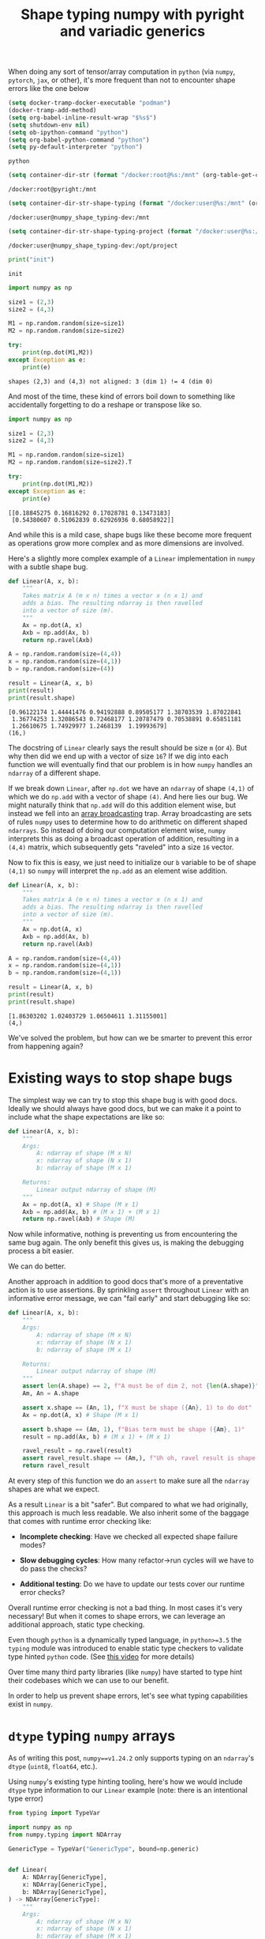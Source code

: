 #+TITLE: Shape typing numpy with pyright and variadic generics
#+CREATED: <2023-02-27 Mon>
#+LAST_MODIFIED: [2023-03-16 Thu 14:12]
#+ROAM_TAGS: composition
#+OPTIONS: toc:nil
#+OPTIONS: tex:t
#+OPTIONS: _:nil ^:nil p:nil

#+HUGO_BASE_DIR: ./
#+hugo_front_matter_format: yaml
#+HUGO_CUSTOM_FRONT_MATTER: :date (org-to-blog-date (org-global-prop-value "CREATED"))
#+HUGO_CUSTOM_FRONT_MATTER: :hero ./images/cover.jpeg
#+HUGO_CUSTOM_FRONT_MATTER: :secret false
#+HUGO_CUSTOM_FRONT_MATTER: :excerpt MxN * NxM

#+BEGIN_SRC emacs-lisp :exports none
  (defun org-hugo-link (link contents info) (org-md-link link contents info))

  ;; Setup org/latex exporting
  (add-to-list 'org-export-filter-latex-fragment-functions
               'sub-paren-for-dollar-sign)
  (add-to-list 'org-export-filter-headline-functions
               'remove-regexp-curly-braces)
  (add-to-list 'org-export-filter-latex-environment-functions
               'sub-paren-for-dollar-sign)
  (export-to-mdx-on-save)
#+END_SRC

#+RESULTS:
: Enabled mdx on save


When doing any sort of tensor/array computation in ~python~ (via ~numpy~,
~pytorch~, ~jax~, or other), it's more frequent than not to encounter shape
errors like the one below

  #+CONSTANTS: image_name=pyright container_name=pyright
  #+CONSTANTS: image_name_shape_typing=cmrfrd/numpy_shape_typing-dev container_name_shape_typing=numpy_shape_typing-dev

  #+NAME: setup-vars
  #+HEADER: :exports none
  #+begin_src emacs-lisp
    (setq docker-tramp-docker-executable "podman")
    (docker-tramp-add-method)
    (setq org-babel-inline-result-wrap "$%s$")
    (setq shutdown-env nil)
    (setq ob-ipython-command "python")
    (setq org-babel-python-command "python")
    (setq py-default-interpreter "python")
  #+end_src

  #+RESULTS: setup-vars
  : python

  #+NAME: container-dir-str
  #+HEADER: :exports none
  #+begin_src emacs-lisp
    (setq container-dir-str (format "/docker:root@%s:/mnt" (org-table-get-constant "container_name")))
  #+end_src

  #+RESULTS: container-dir-str
  : /docker:root@pyright:/mnt

  #+NAME: container-dir-str-shape-typing
  #+HEADER: :exports none
  #+begin_src emacs-lisp
    (setq container-dir-str-shape-typing (format "/docker:user@%s:/mnt" (org-table-get-constant "container_name_shape_typing")))
  #+end_src

  #+RESULTS: container-dir-str-shape-typing
  : /docker:user@numpy_shape_typing-dev:/mnt

  #+NAME: container-dir-str-shape-typing-project
  #+HEADER: :exports none
  #+begin_src emacs-lisp
    (setq container-dir-str-shape-typing-project (format "/docker:user@%s:/opt/project" (org-table-get-constant "container_name_shape_typing")))
  #+end_src

  #+RESULTS: container-dir-str-shape-typing-project
  : /docker:user@numpy_shape_typing-dev:/opt/project

  #+NAME: init
  #+HEADER: :exports none :results output
  #+begin_src python :session numpy
    print("init")
  #+end_src

  #+RESULTS: init
  : init

  #+HEADER: :exports both :results output verbatim
  #+begin_src python :session numpy
    import numpy as np

    size1 = (2,3)
    size2 = (4,3)

    M1 = np.random.random(size=size1)
    M2 = np.random.random(size=size2)

    try:
        print(np.dot(M1,M2))
    except Exception as e:
        print(e)
  #+end_src

  #+RESULTS:
  : shapes (2,3) and (4,3) not aligned: 3 (dim 1) != 4 (dim 0)

  And most of the time, these kind of errors boil down to something like
  accidentally forgetting to do a reshape or transpose like so.

  #+HEADER: :exports both :results output verbatim
  #+begin_src python :session numpy
    import numpy as np

    size1 = (2,3)
    size2 = (4,3)

    M1 = np.random.random(size=size1)
    M2 = np.random.random(size=size2).T

    try:
        print(np.dot(M1,M2))
    except Exception as e:
        print(e)
  #+end_src

  #+RESULTS:
  : [[0.18845275 0.16816292 0.17028781 0.13473183]
  :  [0.54380607 0.51062839 0.62926936 0.68058922]]

  And while this is a mild case, shape bugs like these become more frequent as
  operations grow more complex and as more dimensions are involved.

  Here's a slightly more complex example of a ~Linear~ implementation in ~numpy~
  with a subtle shape bug.

  #+HEADER: :exports both :results output verbatim
  #+begin_src python :session numpy
    def Linear(A, x, b):
        """
        Takes matrix A (m x n) times a vector x (n x 1) and
        adds a bias. The resulting ndarray is then ravelled
        into a vector of size (m).
        """
        Ax = np.dot(A, x)
        Axb = np.add(Ax, b)
        return np.ravel(Axb)

    A = np.random.random(size=(4,4))
    x = np.random.random(size=(4,1))
    b = np.random.random(size=(4))

    result = Linear(A, x, b)
    print(result)
    print(result.shape)
  #+end_src

  #+RESULTS:
  : [0.96122174 1.44441476 0.94192888 0.89505177 1.38703539 1.87022841
  :  1.36774253 1.32086543 0.72468177 1.20787479 0.70538891 0.65851181
  :  1.26610675 1.74929977 1.2468139  1.19993679]
  : (16,)


  The docstring of ~Linear~ clearly says the result should be size ~m~ (or
  ~4~). But why then did we end up with a vector of size ~16~? If we dig into
  each function we will eventually find that our problem is in how ~numpy~
  handles an ~ndarray~ of a different shape.

  If we break down ~Linear~, after ~np.dot~ we have an ~ndarray~ of shape
  ~(4,1)~ of which we do ~np.add~ with a vector of shape ~(4)~. And here lies
  our bug. We might naturally think that ~np.add~ will do this addition element
  wise, but instead we fell into an [[https://numpy.org/doc/stable/user/basics.broadcasting.html#broadcastable-arrays][array broadcasting]] trap. Array broadcasting
  are sets of rules ~numpy~ uses to determine how to do arithmetic on different
  shaped ~ndarrays~. So instead of doing our computation element wise, ~numpy~
  interprets this as doing a broadcast operation of addition, resulting in a
  ~(4,4)~ matrix, which subsequently gets "raveled" into a size ~16~ vector.

  Now to fix this is easy, we just need to initialize our ~b~ variable to be of
  shape ~(4,1)~ so ~numpy~ will interpret the ~np.add~ as an element wise
  addition.

  #+HEADER: :exports both :results output verbatim
  #+begin_src python :session numpy
    def Linear(A, x, b):
        """
        Takes matrix A (m x n) times a vector x (n x 1) and
        adds a bias. The resulting ndarray is then ravelled
        into a vector of size (m).
        """
        Ax = np.dot(A, x)
        Axb = np.add(Ax, b)
        return np.ravel(Axb)

    A = np.random.random(size=(4,4))
    x = np.random.random(size=(4,1))
    b = np.random.random(size=(4,1))

    result = Linear(A, x, b)
    print(result)
    print(result.shape)
  #+end_src

  #+RESULTS:
  : [1.86303202 1.02403729 1.06504611 1.31155001]
  : (4,)

  We've solved the problem, but how can we be smarter to prevent this error from
  happening again?

* Existing ways to stop shape bugs

  The simplest way we can try to stop this shape bug is with good docs. Ideally
  we should always have good docs, but we can make it a point to include what
  the shape expectations are like so:

  #+HEADER: :exports code :results output verbatim
  #+begin_src python :session numpy
    def Linear(A, x, b):
        """
        Args:
            A: ndarray of shape (M x N)
            x: ndarray of shape (N x 1)
            b: ndarray of shape (M x 1)

        Returns:
            Linear output ndarray of shape (M)
        """
        Ax = np.dot(A, x) # Shape (M x 1)
        Axb = np.add(Ax, b) # (M x 1) + (M x 1)
        return np.ravel(Axb) # Shape (M)
  #+end_src

  #+RESULTS:

  #+RESULTS: linear-good-docs

  Now while informative, nothing is preventing us from encountering the same bug
  again. The only benefit this gives us, is making the debugging process a
  bit easier.

  We can do better.

  Another approach in addition to good docs that's more of a preventative action
  is to use assertions. By sprinkling ~assert~ throughout ~Linear~ with an
  informative error message, we can "fail early" and start debugging like so:

  #+HEADER: :exports code :results output verbatim
  #+begin_src python :session numpy
    def Linear(A, x, b):
        """
        Args:
            A: ndarray of shape (M x N)
            x: ndarray of shape (N x 1)
            b: ndarray of shape (M x 1)

        Returns:
            Linear output ndarray of shape (M)
        """
        assert len(A.shape) == 2, f"A must be of dim 2, not {len(A.shape)}"
        Am, An = A.shape

        assert x.shape == (An, 1), f"X must be shape ({An}, 1) to do dot"
        Ax = np.dot(A, x) # Shape (M x 1)

        assert b.shape == (Am, 1), f"Bias term must be shape ({Am}, 1)"
        result = np.add(Ax, b) # (M x 1) + (M x 1)

        ravel_result = np.ravel(result)
        assert ravel_result.shape == (Am,), f"Uh oh, ravel result is shape {ravel_result.shape} and not {(Am,)}"
        return ravel_result
  #+end_src

  #+RESULTS:


  At every step of this function we do an ~assert~ to make sure all the
  ~ndarray~ shapes are what we expect.

  As a result ~Linear~ is a bit "safer". But compared to what we had originally,
  this approach is much less readable. We also inherit some of the baggage that
  comes with runtime error checking like:

  - *Incomplete checking*: Have we checked all expected shape failure modes?

  - *Slow debugging cycles*: How many refactor->run cycles will we have to do
    pass the checks?

  - *Additional testing*: Do we have to update our tests cover our runtime error
    checks?

  Overall runtime error checking is not a bad thing. In most cases it's very
  necessary! But when it comes to shape errors, we can leverage an additional
  approach, static type checking.

  Even though ~python~ is a dynamically typed language, in ~python>=3.5~ the
  ~typing~ module was introduced to enable static type checkers to validate type
  hinted ~python~ code. (See [[https://www.youtube.com/watch?v=2wDvzy6Hgxg][this video]] for more details)

  Over time many third party libraries (like ~numpy~) have started to type hint
  their codebases which we can use to our benefit.

  In order to help us prevent shape errors, let's see what typing capabilities
  exist in ~numpy~.

* ~dtype~ typing ~numpy~ arrays

  As of writing this post, ~numpy==v1.24.2~ only supports typing on an
  ~ndarray~'s ~dtype~ (~uint8~, ~float64~, etc.).

  Using ~numpy~'s existing type hinting tooling, here's how we would include
  ~dtype~ type information to our ~Linear~ example (note: there is an
  intentional type error)

  #+HEADER: :exports both :results output verbatim :tangle linear_bad_typing.py
  #+begin_src python :session numpy
    from typing import TypeVar

    import numpy as np
    from numpy.typing import NDArray

    GenericType = TypeVar("GenericType", bound=np.generic)


    def Linear(
        A: NDArray[GenericType],
        x: NDArray[GenericType],
        b: NDArray[GenericType],
    ) -> NDArray[GenericType]:
        """
        Args:
            A: ndarray of shape (M x N)
            x: ndarray of shape (N x 1)
            b: ndarray of shape (M x 1)

        Returns:
            Linear output ndarray of shape (M)
        """
        assert len(A.shape) == 2, f"A must be of dim 2, not {len(A.shape)}"
        Am, An = A.shape

        assert x.shape == (An, 1), f"X must be shape ({An}, 1) to do dot"
        Ax: NDArray[GenericType] = np.dot(A, x)  # Shape (M x 1)

        assert b.shape == (Am, 1), f"Bias term must be shape ({Am}, 1)"
        result: NDArray[GenericType] = np.add(Ax, b)  # (M x 1) + (M x 1)

        ravel_result: NDArray[GenericType] = np.ravel(result)
        assert ravel_result.shape == (Am,), f"Uh oh, ravel result is shape {ravel_result.shape} and not {(Am,)}"
        return ravel_result


    A: NDArray[np.float64] = np.random.standard_normal(size=(10, 10))
    x: NDArray[np.float64] = np.random.standard_normal(size=(10, 1))
    b: NDArray[np.float32] = np.random.standard_normal(size=(10, 1))
    y: NDArray[np.float64] = Linear(A, x, b)
    print(y)
    print(y.dtype)
  #+end_src

  #+RESULTS:
  : [ 0.97102654  0.17781899  3.6638438   0.97169125  0.48276491 -4.16955029
  :   0.86328053  0.92919773 -1.43328786  0.18720676]
  : float64


  #+NAME: pyright-environment-build
  #+HEADER: :exports none :padline no
  #+BEGIN_SRC podman-build :dir "." :tangle (make-temp-name "Dockerfile-") :tag (org-table-get-constant "image_name")
    FROM python:3.11.2-slim
    USER root
    RUN pip install pyright numpy
    ENV PYRIGHT_PYTHON_FORCE_VERSION=latest
    CMD ["sleep", "infinity"]
  #+END_SRC

  #+RESULTS: pyright-environment-build
  : #<window 816 on /tmp/babel-nU1TQb/ob-podman-build-out-NgS593>

  #+NAME: pyright-environment-start
  #+HEADER: :exports none
  #+begin_src bash :results verbatim :var NAME=(org-table-get-constant "container_name")
    echo "Running container if not already running ..."
    [ ! "$(podman ps | grep $NAME)" ] && \
      (podman run \
              -d \
              --name $NAME \
              --rm \
              -v $(pwd):/mnt \
              -w /mnt \
              -it pyright:latest; \
       echo "Container starting...") \
        || \
        echo "Container already running..."
  #+end_src

  #+RESULTS: pyright-environment-start
  : Running container if not already running ...
  : c890473c71fc38ae95da701d357d6bc864137739725f7749b1a0b5608b70c9ac
  : Container starting...

  Even though this code is "runnable" and doesn't produce an error, a type
  checker like ~pyright~ tells us a different story.

  #+HEADER: :results output :exports both
  #+begin_src bash :dir (org-sbe container-dir-str) :session pyright
    pyright linear_bad_typing.py
  #+end_src

  #+RESULTS:
  #+begin_example
  No configuration file found.
  No pyproject.toml file found.
  stubPath /mnt/typings is not a valid directory.
  Assuming Python platform Linux
  Searching for source files
  Found 1 source file
  pyright 1.1.299
  /mnt/linear_bad_typing.py
    /mnt/linear_bad_typing.py:40:26 - error: Expression of type "ndarray[Any, dtype[float64]]" cannot be assigned to declared type "NDArray[float32]"
      "ndarray[Any, dtype[float64]]" is incompatible with "NDArray[float32]"
        TypeVar "_DType_co@ndarray" is covariant
          "dtype[float64]" is incompatible with "dtype[float32]"
            TypeVar "_DTypeScalar_co@dtype" is covariant
              "float64" is incompatible with "float32" (reportGeneralTypeIssues)
    /mnt/linear_bad_typing.py:41:39 - error: Argument of type "NDArray[float32]" cannot be assigned to parameter "b" of type "NDArray[GenericType@Linear]" in function "Linear"
      "NDArray[float32]" is incompatible with "NDArray[float64]"
        TypeVar "_DType_co@ndarray" is covariant
          "dtype[float32]" is incompatible with "dtype[float64]"
            TypeVar "_DTypeScalar_co@dtype" is covariant
              "float32" is incompatible with "float64" (reportGeneralTypeIssues)
  2 errors, 0 warnings, 0 informations
  Completed in 0.61sec
  #+end_example

  ~pyright~ has noticed that when we create our ~b~ variable, we gave it a
  ~dtype~ type that is incompatible with ~np.random.standard_normal~.

  Now we know to adjust the type hint of ~b~ to be in line with the ~dtype~ that
  is expected of ~np.random.standard_normal~ (~NDArray[np.float64]~).

* Shape typing ~numpy~ arrays

  While ~dtype~ typing is great, it's not the most useful for preventing shape
  errors (like from our original example).

  Ideally it would be great if in addition to a ~dtype~ type, we can also
  include information about an ~ndarray~'s shape to do shape typing.

  Shape typing is a technique used to annotate information about the
  dimensionality and size of an array. In the context of ~numpy~ and the
  ~python~ type hinting system, we can use shape typing catch shape errors
  before runtime.

  #+begin_quote
  For more information about shape typing checkout [[https://docs.google.com/document/d/1But-hjet8-djv519HEKvBN6Ik2lW3yu0ojZo6pG9osY/edit#heading=h.aw3bt3fg1s2w][this google doc on a shape
  typing syntax proposal]] by Matthew Rahtz, Jörg Bornschein, Vlad Mikulik, Tim
  Harley, Matthew Willson, Dimitrios Vytiniotis, Sergei Lebedev, Adam Paszke.
  #+end_quote

  As we've seen, ~numpy~'s ~NDArray~ currently only supports ~dtype~ typing and
  doesn't have any of this kind of shape typing ability. But why is that? If we
  dig into the definition of the ~NDArray~ type:

  #+begin_src python
    ScalarType = TypeVar("ScalarType", bound=np.generic, covariant=True)

    if TYPE_CHECKING or sys.version_info >= (3, 9):
        _DType = np.dtype[ScalarType]
        NDArray = np.ndarray[Any, np.dtype[ScalarType]]
    else:
        _DType = _GenericAlias(np.dtype, (ScalarType,))
        NDArray = _GenericAlias(np.ndarray, (Any, _DType))
  #+end_src

  #+RESULTS:

  And follow the definition of ~np.ndarray~ ...

  #+begin_src python
    class ndarray(_ArrayOrScalarCommon, Generic[_ShapeType, _DType_co]):
  #+end_src

  #+RESULTS:

  We can see that it looks like ~numpy~ uses a ~Shape~ type already! But
  unfortunately if we look at the definition for this ...

  #+begin_src python
    # TODO: Set the `bound` to something more suitable once we
    # have proper shape support
    _ShapeType = TypeVar("_ShapeType", bound=Any)
    _ShapeType2 = TypeVar("_ShapeType2", bound=Any)
  #+end_src

  #+RESULTS:

  😭 Looks like we're stuck with ~Any~ which doesn't add any useful shape
  information on our types.

  Luckily for us, we don't have to wait for shape support in ~numpy~. [[https://peps.python.org/pep-0646/][PEP 646]] has
  the base foundation for shape typing and has already been accepted into ~python==3.11~! And it's supported by ~pyright~! Theoretically these two things give
  us most of the ingredients to do basic shape typing.

  Now this blog post isn't about the details of [[https://peps.python.org/pep-0646/][PEP 646]] or variadic
  generics. Understanding PEP 646 will help, but it's not needed to understand
  the rest of this post.

  In order to add rudimentary shape typing to ~numpy~ we can simply change the
  ~Any~ type in the ~NDArray~ type definition to an unpacked variadic generic
  like so:

  #+begin_src python
    ScalarType = TypeVar("ScalarType", bound=np.generic, covariant=True)
    Shape = TypeVarTuple("Shape")

    if TYPE_CHECKING or sys.version_info >= (3, 9):
        _DType = np.dtype[ScalarType]
        NDArray = np.ndarray[*Shape, np.dtype[ScalarType]]
    else:
        _DType = _GenericAlias(np.dtype, (ScalarType,))
        NDArray = _GenericAlias(np.ndarray, (Any, _DType))
  #+end_src

  #+RESULTS:

  Doing so allows us to fill in a ~Tuple~ based type (indicating shape) in an
  ~NDArray~ alongside a ~dtype~ type. And shape typing with ~Tuple~'s enables us
  define function overloads which describe to a type checker the possible ways a
  function can change the shape of an ~NDArray~.

  Let's look at an example of using these concepts to type a wrapper function
  for ~np.random.standard_normal~ from our ~Linear~ example with an intentional
  type error:

  #+NAME: numpy-shape_typing-environment-start
  #+HEADER: :exports none
  #+begin_src bash :results verbatim :var NAME=(org-table-get-constant "container_name_shape_typing") IMAGE=(org-table-get-constant "image_name_shape_typing")
    echo "Running container if not already running ..."
    [ ! "$(podman ps | grep $NAME)" ] && \
      (podman run \
              -d \
              --name $NAME \
              --rm \
              -v $(pwd):/mnt \
              -w /mnt \
              -it $IMAGE sleep infinity; \
       echo "Container starting...") \
        || \
        echo "Container already running..."
  #+end_src

  #+RESULTS: numpy-shape_typing-environment-start
  : Running container if not already running ...
  : bf46568a821ea542b1380d15522edae5dfff56a18280da1f53228f1aed8f815d
  : Container starting...

  #+NAME: setup-vars-shape-typing
  #+HEADER: :exports none
  #+begin_src emacs-lisp
    (setq org-babel-python-command "py")
    (setq py-default-interpreter "py")
  #+end_src

  #+RESULTS: setup-vars-shape-typing
  : py

  #+HEADER: :results output :exports none
  #+begin_src bash :dir (org-sbe container-dir-str-shape-typing) :session pyright-shape-typing
    py -m pyright --help
  #+end_src

  #+RESULTS:
  #+begin_example
  Usage: pyright [options] files...
    Options:
  Create type stub file(s) for import
    --dependencies                     Emit import dependency information
    -h,--help                          Show this help message
    --ignoreexternal                   Ignore external imports for --verifytypes
    --lib                              Use library code to infer types when stubs are missing
  Minimum diagnostic level (error or warning)
    --outputjson                       Output results in JSON format
  Use the configuration file at this location
  Analyze for a specific platform (Darwin, Linux, Windows)
  Analyze for a specific version (3.3, 3.4, etc.)
    --skipunannotated                  Skip analysis of functions with no type annotations
    --stats                            Print detailed performance stats
  Use typeshed type stubs at this location
  Directory that contains virtual environments
    --verbose                          Emit verbose diagnostics
  Verify type completeness of a py.typed package
    --version                          Print Pyright version
    --warnings                         Use exit code of 1 if warnings are reported
    -w,--watch                         Continue to run and watch for changes
  #+end_example

  #+HEADER: :exports both :results output verbatim
  #+HEADER: :tangle bad_shape_typing.py
  #+begin_src python :dir (org-sbe container-dir-str-shape-typing)
    import numpy as np
    from numpy.typing import NDArray
    from typing import Tuple, TypeVar, Literal

    # Generic dimension sizes types
    T1 = TypeVar("T1", bound=int)
    T2 = TypeVar("T2", bound=int)
    T3 = TypeVar("T3", bound=int)

    # Dimension types represented as typles
    Shape = Tuple
    Shape1D = Shape[T1]
    Shape2D = Shape[T1, T2]
    Shape3D = Shape[T1, T2, T3]
    ShapeND = Shape[T1, ...]
    ShapeNDType = TypeVar("ShapeNDType", bound=ShapeND)

    def rand_normal_matrix(shape: ShapeNDType) -> NDArray[ShapeNDType, np.float64]:
        """Return a random ND normal matrix."""
        return np.random.standard_normal(size=shape)

    # Yay correctly typed 2x2x2 cube!
    LENGTH = Literal[2]
    cube: NDArray[Shape3D[LENGTH, LENGTH, LENGTH], np.float64] = rand_normal_matrix((2,2,2))
    print(cube)

    SIDE = Literal[4]

    # Uh oh the shapes won't match!
    square: NDArray[Shape2D[SIDE, SIDE], np.float64] = rand_normal_matrix((3,3))
    print(square)
  #+end_src

  #+RESULTS:
  : [[[ 0.66011109  0.53906345]
  :   [ 1.0678481   2.32843385]]
  :
  :  [[ 0.51764708 -0.83865783]
  :   [ 0.16713498  1.81424915]]]
  : [[ 0.56144194  0.27910648 -0.58900233]
  :  [-0.37050612  0.46703174  0.41284443]
  :  [ 0.96748532  0.34495041 -0.1005104 ]]

  Notice here there are no ~assert~ statements. And instead of several comments
  about shape, we indicate shape in the type hint.

  Now while this code is "runnable", ~pyright~ will tell us something else:

  #+HEADER: :results output :exports both
  #+begin_src bash :dir (org-sbe container-dir-str-shape-typing) :session pyright-shape-typing
    py -m pyright bad_shape_typing.py --lib
  #+end_src

  #+RESULTS:
  #+begin_example
  No configuration file found.
  No pyproject.toml file found.
  Assuming Python platform Linux
  Searching for source files
  Found 1 source file
  pyright 1.1.299
  /mnt/bad_shape_typing.py
    /mnt/bad_shape_typing.py:30:71 - error: Argument of type "tuple[Literal[3], Literal[3]]" cannot be assigned to parameter "shape" of type "ShapeNDType@rand_normal_matrix" in function "rand_normal_matrix"
      Type "Shape2D[SIDE, SIDE]" cannot be assigned to type "tuple[Literal[3], Literal[3]]" (reportGeneralTypeIssues)
  1 error, 0 warnings, 0 informations
  Completed in 0.532sec
  #+end_example

  ~pyright~ is telling us we've incorrectly typed ~square~ and that it's
  incompatible with a ~3x3~ shape. Now we know we need to go back and fix the
  type to what a type checker should expect.

  Huzzah shape typing!!

* Moar ~numpy~ shape typing!

  Now that we have shape typed one function, let's step it up a notch. Let's try
  typing each ~numpy~ function in our ~Linear~ example to include shape
  types. We've already typed ~np.random.standard_normal~, so next let's do
  ~np.dot~.

  If we look at the [[https://numpy.org/doc/stable/reference/generated/numpy.dot.html][docs for ~np.dot~]] there are 5 type cases it supports.

  1. Both arguments as ~1D~ arrays

  2. Both arguments are ~2D~ arrays (resulting in a ~matmul~)

  3. Either arguments are scalars

  4. Either argument is a ~ND~ array and the other is a ~1D~ array

  5. One argument is ~ND~ array and the other is ~MD~ array

  We can implement these cases as follows

  #+HEADER: :exports code
  #+begin_src python :noeval
    ShapeVarGen = TypeVarTuple("ShapeVarGen")

    @overload
    def dot(x1: NDArray[Shape1D[T1], GenericDType], x2: NDArray[Shape1D[T1], GenericDType], /) -> GenericDType:
        ...


    @overload
    def dot(
        x1: NDArray[Shape[T1, *ShapeVarGen], GenericDType], x2: NDArray[Shape1D[T1], GenericDType], /
    ) -> NDArray[Shape[*ShapeVarGen], GenericDType]:
        ...


    @overload
    def dot(
        x1: NDArray[Shape2D[T1, T2], GenericDType],
        x2: NDArray[Shape2D[T2, T3], GenericDType],
        /,
    ) -> NDArray[Shape2D[T1, T3], GenericDType]:
        ...


    @overload
    def dot(x1: GenericDType, x2: GenericDType, /) -> GenericDType:
        ...


    def dot(x1, x2):
        return np.dot(x1, x2)

  #+end_src

  The only case we can't implement is an ~ND~ dimensional array with an ~MD~
  dimensional array. Ideally we would try implementing it like so:

  #+HEADER: :exports code
  #+begin_src python :noeval
    ShapeVarGen1 = TypeVarTuple("ShapeVarGen1")
    ShapeVarGen2 = TypeVarTuple("ShapeVarGen2")

    @overload
    def dot(
        x1: NDArray[Shape[*ShapeVarGen1, T1], GenericDType], x2: NDArray[Shape[*ShapeVarGen2, T1, T2], GenericDType], /
    ) -> NDArray[Shape[*ShapeVarGen1, *ShapeVarGen2], GenericDType]:
        ...
  #+end_src

  But currently using multiple type variable tuples [[https://peps.python.org/pep-0646/#multiple-type-variable-tuples-not-allowed][is not allowed]]. If you know
  of another way to cover this case let me know! Luckily for our ~Linear~ use
  case, it only uses scalars, vectors, and matrices which is covered by our four
  overloads.

  Here's how we would use these ~dot~ overloads to do the dot product between a
  ~2x3~ matrix and a ~3x2~ matrix with type hints:

  #+HEADER: :exports both :results output
  #+HEADER: :tangle good_dot.py
  #+begin_src python :dir (org-sbe container-dir-str-shape-typing)
    import numpy as np
    from numpy.typing import NDArray
    from numpy_shape_typing.dot import dot
    from numpy_shape_typing.types import ShapeNDType, Shape2D
    from numpy_shape_typing.rand import rand_normal_matrix

    from typing import Literal

    ROWS = Literal[2]
    COLS = Literal[3]
    A: NDArray[Shape2D[ROWS, COLS], np.float64] = rand_normal_matrix((2,3))
    B: NDArray[Shape2D[COLS, ROWS], np.float64] = rand_normal_matrix((3,2))
    C: NDArray[Shape2D[ROWS, ROWS], np.float64] = dot(A, B)
    print(C)
  #+end_src

  #+RESULTS:
  : [[-0.0570878   0.17993298]
  :  [-1.72624938  1.23582863]]

  And if we check with ~pyright~:

  #+HEADER: :results output :exports both
  #+begin_src bash :dir (org-sbe container-dir-str-shape-typing) :session pyright-shape-typing
    py -m pyright good_dot.py --lib
  #+end_src

  #+RESULTS:
  : No configuration file found.
  : No pyproject.toml file found.
  : Assuming Python platform Linux
  : Searching for source files
  : Found 1 source file
  : pyright 1.1.299
  : 0 errors, 0 warnings, 0 informations
  : Completed in 0.906sec

  Everything looks good as it should!

  And if we change the types to invalid matrix shapes:

  #+HEADER: :exports code :results output verbatim
  #+HEADER: :tangle bad_dot.py :noeval
  #+begin_src python
    import numpy as np
    from numpy.typing import NDArray
    from numpy_shape_typing.dot import dot
    from numpy_shape_typing.rand import rand_normal_matrix
    from numpy_shape_typing.types import ShapeNDType, Shape2D

    from typing import Literal

    ROWS = Literal[2]
    COLS = Literal[3]
    SLICES = Literal[4]

    # uh oh based on these types we can't do a valid dot product!
    A: NDArray[Shape2D[ROWS, COLS], np.float64] = rand_normal_matrix((2,3))
    B: NDArray[Shape2D[SLICES, COLS], np.float64] = rand_normal_matrix((4,3))
    C: NDArray[Shape2D[ROWS, COLS], np.float64] = dot(A, B)
    print(C)
  #+end_src

  #+RESULTS:

  And if we check with ~pyright~:

  #+HEADER: :results output :exports both
  #+begin_src bash :dir (org-sbe container-dir-str-shape-typing) :session pyright-bad-shape-typing
    py -m pyright ./bad_dot.py --lib
  #+end_src

  #+RESULTS:
  #+begin_example
  No configuration file found.
  No pyproject.toml file found.
  Assuming Python platform Linux
  Searching for source files
  Found 1 source file
  pyright 1.1.299
  /mnt/bad_dot.py
    /mnt/bad_dot.py:16:54 - error: Argument of type "NDArray[Shape2D[SLICES, COLS], float64]" cannot be assigned to parameter "x2" of type "GenericDType@dot" in function "dot"
      Type "NDArray[Shape2D[ROWS, COLS], float64]" cannot be assigned to type "NDArray[Shape2D[SLICES, COLS], float64]" (reportGeneralTypeIssues)
  1 error, 0 warnings, 0 informations
  Completed in 0.886sec
  #+end_example

  ~pyright~ let's us know that the types we are using are incorrect shapes based
  on ~np.dot~'s type overloads we've specified.

* Even moar ~numpy~ shape typing!

  The next function we are going to type is ~np.add~. The [[https://numpy.org/doc/stable/reference/generated/numpy.add.html][~numpy~ docs]] only show
  two cases.

  1. Two ~ND~ array arguments of the same shape are added element wise

  2. Two ~ND~ array arguments that are not the same shape must be broadcastable to
     a common shape

  Covering the first case is easy, but the second case is much harder as we
  would have to come up with a scheme to cover ~numpy~'s [[https://numpy.org/doc/stable/user/basics.broadcasting.html][array broadcasting
  system]]. Currently ~python==3.11~'s ~typing~ doesn't have a generic way to
  cover all the broadcasting rules. (If you know of a way let me know!)

  However if we scope down the second case to only two dimensions, we can cover
  all the array broadcasting rules with a few overloads:

  #+HEADER: :exports code
  #+begin_src python :noeval
    from typing import overload

    import numpy as np
    from numpy.typing import NDArray

    from numpy_shape_typing.types import ONE, T1, T2, GenericDType, Shape1D, Shape2D, ShapeVarGen


    @overload
    def add(
        x1: NDArray[Shape2D[T1, T2], GenericDType],
        x2: NDArray[Shape1D[T2], GenericDType],
        /,
    ) -> NDArray[Shape2D[T1, T2], GenericDType]:
        ...


    @overload
    def add(
        x1: NDArray[Shape1D[T2], GenericDType],
        x2: NDArray[Shape2D[T1, T2], GenericDType],
        /,
    ) -> NDArray[Shape2D[T1, T2], GenericDType]:
        ...


    @overload
    def add(
        x1: NDArray[Shape2D[T1, T2], GenericDType],
        x2: NDArray[Shape1D[ONE], GenericDType],
        /,
    ) -> NDArray[Shape2D[T1, T2], GenericDType]:
        ...


    @overload
    def add(
        x1: NDArray[Shape1D[ONE], GenericDType],
        x2: NDArray[Shape2D[T1, T2], GenericDType],
        /,
    ) -> NDArray[Shape2D[T1, T2], GenericDType]:
        ...


    @overload
    def add(
        x1: NDArray[Shape2D[T1, T2], GenericDType],
        x2: NDArray[Shape2D[T1, ONE], GenericDType],
        /,
    ) -> NDArray[Shape2D[T1, T2], GenericDType]:
        ...


    @overload
    def add(
        x1: NDArray[Shape2D[T1, T2], GenericDType],
        x2: NDArray[Shape2D[ONE, T2], GenericDType],
        /,
    ) -> NDArray[Shape2D[T1, T2], GenericDType]:
        ...


    @overload
    def add(
        x1: NDArray[Shape2D[T1, ONE], GenericDType],
        x2: NDArray[Shape2D[T1, T2], GenericDType],
        /,
    ) -> NDArray[Shape2D[T1, T2], GenericDType]:
        ...


    @overload
    def add(
        x1: NDArray[Shape2D[ONE, T2], GenericDType],
        x2: NDArray[Shape2D[T1, T2], GenericDType],
        /,
    ) -> NDArray[Shape2D[T1, T2], GenericDType]:
        ...


    @overload
    def add(
        x1: GenericDType,
        x2: NDArray[Shape2D[T1, T2], GenericDType],
        /,
    ) -> NDArray[Shape2D[T1, T2], GenericDType]:
        ...


    @overload
    def add(
        x1: NDArray[Shape2D[T1, T2], GenericDType],
        x2: GenericDType,
        /,
    ) -> NDArray[Shape2D[T1, T2], GenericDType]:
        ...


    @overload
    def add(
        x1: NDArray[*ShapeVarGen, GenericDType],
        x2: NDArray[*ShapeVarGen, GenericDType],
        /,
    ) -> NDArray[*ShapeVarGen, GenericDType]:
        ...


    def add(x1, x2):
        return np.add(x1, x2)
  #+end_src

  Using these overloads, here is how we would catch unexpected array broadcasts
  (similar to the one from our original ~Linear~ example).

  #+HEADER: :exports code :results output verbatim
  #+HEADER: :tangle unnexpected_broadcast.py
  #+begin_src python :dir (org-sbe container-dir-str-shape-typing)
    from typing import Literal

    import numpy as np
    from numpy.typing import NDArray

    from numpy_shape_typing.add import add
    from numpy_shape_typing.dot import dot
    from numpy_shape_typing.rand import rand_normal_matrix
    from numpy_shape_typing.types import ONE, Shape1D, Shape2D

    COLS = Literal[4]
    A: NDArray[Shape2D[COLS, COLS], np.float64] = rand_normal_matrix((4, 4))
    B: NDArray[Shape2D[ONE, COLS], np.float64] = rand_normal_matrix((1, 4))
    C: NDArray[Shape2D[ONE, COLS], np.float64] = add(A, B)
    print(C)
  #+end_src

  #+RESULTS:
  : [[-2.92244832  0.80637103  0.95910007 -0.21777555]
  :  [-1.1895015   0.54396826 -1.1781785  -1.44635253]
  :  [ 0.36108414 -1.20937981 -0.34139515  1.74408456]
  :  [-0.36983507  0.27738811 -0.41677562 -1.11111284]]

  In the example above, our output is a ~4x4~ matrix, but what we want from our
  types is an output shape of ~4x1~. Let's see what ~pyright~ says

  #+HEADER: :results output :exports both
  #+begin_src bash :dir (org-sbe container-dir-str-shape-typing) :session pyright-bad-shape-typing
    py -m pyright unnexpected_broadcast.py --lib
  #+end_src

  #+RESULTS:
  #+begin_example
  No configuration file found.
  No pyproject.toml file found.
  Assuming Python platform Linux
  Searching for source files
  Found 1 source file
  pyright 1.1.299
  /mnt/unnexpected_broadcast.py
    /mnt/unnexpected_broadcast.py:14:50 - error: Argument of type "NDArray[Shape2D[COLS, COLS], float64]" cannot be assigned to parameter "x1" of type "NDArray[*ShapeVarGen@add, GenericDType@add]" in function "add"
      "NDArray[Shape2D[COLS, COLS], float64]" is incompatible with "NDArray[Shape2D[ONE, COLS], float64]"
        TypeVar "_ShapeType@ndarray" is invariant
          "*tuple[Shape2D[COLS, COLS]]" is incompatible with "*tuple[Shape2D[ONE, COLS]]"
            Tuple entry 1 is incorrect type
              "Shape2D[COLS, COLS]" is incompatible with "Shape2D[ONE, COLS]" (reportGeneralTypeIssues)
  1 error, 0 warnings, 0 informations
  Completed in 2.634sec
  #+end_example

  ~pyright~ informs us that our shapes are off and that we got broadcasted to a
  ~4x4~! Huzzah shape typing!

* Hitting the limitations of shape typing 😿

  The last function we will type to finish of our ~Linear~ example is
  ~np.ravel~. However this is where we start hitting some major limitations of
  shape typing as they exist today in ~python~ and ~numpy~.

  From the [[https://numpy.org/doc/stable/reference/generated/numpy.ravel.html][numpy docs on]] ~np.ravel~ the only case we need to cover is that any
  ~ND~ array gets collapsed into a ~1D~ array of size of the total number of
  elements. Luckily all the information to compute the final ~1D~ size is just
  the product of all the input dimension sizes.

  Ideally we would try to write code that looks something like this:

  #+HEADER: :exports code
  #+begin_src python :noeval
    ShapeVarGen = TypeVarTuple("ShapeVarGen")

    @overload
    def ravel(
        arr: NDArray[Shape[*ShapeVarGen], GenericDType]
    ) -> NDArray[Shape1D[Product[*ShapeVarGen]], GenericDType]:
        ...
  #+end_src

  But unfortunately ~python~'s ~typing~ package currently doesn't have a notion
  of a ~Product~ type that provides a way to do algebraic typing.

  However for the sake of completion we can fake it!

  If we scope down from a generic ~ND~ typing of ~np.ravel~ to support up to two
  dimensions and limit the size of the output dimension to some maximum number,
  we can overload all the possible factors that multiply to the output dimension
  size. We would effectively be typing a multiplication table 😆, but it will
  work and get us to a "partially" typed ~np.ravel~.

  Here's how we can do it.

  First we create a bunch of ~Literal~ types (our factors):

  #+HEADER: :exports code
  #+begin_src python :noeval
    ZERO = Literal[0]
    ONE = Literal[1]
    TWO = Literal[2]
    THREE = Literal[3]
    FOUR = Literal[4]
    ...
  #+end_src

  Then we define "multiply" types for factor pairs of numbers:

  #+HEADER: :exports code
  #+begin_src python :noeval
    SHAPE_2D_MUL_TO_ONE = TypeVar(
        "SHAPE_2D_MUL_TO_ONE",
        bound=Shape2D[Literal[ONE], Literal[ONE]],
    )
    SHAPE_2D_MUL_TO_TWO = TypeVar(
        "SHAPE_2D_MUL_TO_TWO",
        bound=Union[Shape2D[Literal[ONE], Literal[TWO]], Shape2D[Literal[TWO], Literal[ONE]]],
    )
    SHAPE_2D_MUL_TO_THREE = TypeVar(
        "SHAPE_2D_MUL_TO_THREE",
        bound=Union[Shape2D[Literal[ONE], Literal[THREE]], Shape2D[Literal[THREE], Literal[ONE]]],
    )
    SHAPE_2D_MUL_TO_FOUR = TypeVar(
        "SHAPE_2D_MUL_TO_FOUR",
        bound=Union[
            Shape2D[Literal[ONE], Literal[FOUR]],
            Shape2D[Literal[TWO], Literal[TWO]],
            Shape2D[Literal[FOUR], Literal[ONE]],
        ],
    )
  #+end_src

  Then lastly we wire these types up into individual ~ravel~ overloads (and
  cover a few generic ones while we're at it):

  #+HEADER: :exports code
  #+begin_src python :noeval
    @overload
    def ravel(arr: NDArray[SHAPE_2D_MUL_TO_ONE, GenericDType]) -> NDArray[Shape1D[ONE], GenericDType]:
        ...


    @overload
    def ravel(arr: NDArray[SHAPE_2D_MUL_TO_TWO, GenericDType]) -> NDArray[Shape1D[TWO], GenericDType]:
        ...


    @overload
    def ravel(arr: NDArray[SHAPE_2D_MUL_TO_THREE, GenericDType]) -> NDArray[Shape1D[THREE], GenericDType]:
        ...


    @overload
    def ravel(arr: NDArray[SHAPE_2D_MUL_TO_FOUR, GenericDType]) -> NDArray[Shape1D[FOUR], GenericDType]:
        ...

    @overload
    def ravel(arr: NDArray[Shape2D[T1, ONE], GenericDType]) -> NDArray[Shape1D[T1], GenericDType]:
        ...


    @overload
    def ravel(arr: NDArray[Shape2D[ONE, T1], GenericDType]) -> NDArray[Shape1D[T1], GenericDType]:
        ...


    @overload
    def ravel(arr: NDArray[Shape1D[T1], GenericDType]) -> NDArray[Shape1D[T1], GenericDType]:
        ...
  #+end_src

  Now we can rinse and repeat for as many numbers as we like!

  Here is how we'd use this typing to catch a shape type error with ~ravel~:

  #+HEADER: :exports code :results output verbatim
  #+HEADER: :tangle raveling.py :noeval
  #+begin_src python
    import numpy as np
    from numpy.typing import NDArray

    from numpy_shape_typing.rand import rand_normal_matrix
    from numpy_shape_typing.ravel import ravel
    from numpy_shape_typing.types import FOUR, SEVEN, TWO, Shape1D, Shape2D

    A: NDArray[Shape2D[TWO, FOUR], np.float64] = rand_normal_matrix((2, 4))
    B: NDArray[Shape1D[SEVEN], np.float64] = ravel(A)
    print(B)
  #+end_src

  #+RESULTS:

  #+HEADER: :results output :exports both
  #+begin_src bash :dir (org-sbe container-dir-str-shape-typing) :session pyright-bad-shape-typing
    py -m pyright raveling.py --lib
  #+end_src

  #+RESULTS:
  #+begin_example
  /opt/project/.venv/lib/python3.11/site-packages/nodeenv.py:26: DeprecationWarning: 'pipes' is deprecated and slated for removal in Python 3.13
    import pipes
   ,* Install prebuilt node (19.7.0) ..... done.
  No configuration file found.
  No pyproject.toml file found.
  stubPath /mnt/typings is not a valid directory.
  Assuming Python platform Linux
  Searching for source files
  Found 1 source file
  pyright 1.1.298
  /mnt/raveling.py
    /mnt/raveling.py:9:42 - error: Expression of type "NDArray[Shape1D[EIGHT], float64]" cannot be assigned to declared type "NDArray[Shape1D[SEVEN], float64]"
      "NDArray[Shape1D[EIGHT], float64]" is incompatible with "NDArray[Shape1D[SEVEN], float64]"
        TypeVar "_ShapeType@ndarray" is invariant
          "*tuple[Shape1D[EIGHT]]" is incompatible with "*tuple[Shape1D[SEVEN]]"
            Tuple entry 1 is incorrect type
              "Shape1D[EIGHT]" is incompatible with "Shape1D[SEVEN]" (reportGeneralTypeIssues)
  1 error, 0 warnings, 0 informations
  Completed in 0.558sec
  #+end_example

* Putting it all together

  So far we've gone through typing a small subset of ~numpy~'s functions
  (~np.random.standard_normal~, ~np.dot~, ~np.add~, and ~np.ravel~ in all).

  Now we can chain these typed functions together to form a typed ~Linear~
  implementation like so:

  #+HEADER: :exports code :results output verbatim
  #+HEADER: :tangle linear_type_bad.py :noeval
  #+begin_src python
    from typing import Literal

    import numpy as np
    from numpy.typing import NDArray

    from numpy_shape_typing.add import add
    from numpy_shape_typing.dot import dot
    from numpy_shape_typing.rand import rand_normal_matrix
    from numpy_shape_typing.ravel import ravel
    from numpy_shape_typing.types import ONE, T1, T2, GenericDType, Shape1D, Shape2D


    def Linear(
        A: NDArray[Shape2D[T1, T2], GenericDType],
        x: NDArray[Shape2D[T2, ONE], GenericDType],
        b: NDArray[Shape2D[T1, ONE], GenericDType],
    ) -> NDArray[Shape1D[T1], GenericDType]:
        Ax = dot(A, x)
        Axb = add(Ax, b)
        return ravel(Axb)


    IN_DIM = Literal[3]
    in_dim: IN_DIM = 3

    OUT_DIM = Literal[4]
    out_dim: OUT_DIM = 4

    # bad type >:(
    BAD_OUT_DIM = Literal[5]

    A: NDArray[Shape2D[OUT_DIM, IN_DIM], np.float64] = rand_normal_matrix((out_dim, in_dim))
    x: NDArray[Shape2D[IN_DIM, ONE], np.float64] = rand_normal_matrix((in_dim, 1))
    b: NDArray[Shape2D[OUT_DIM, ONE], np.float64] = rand_normal_matrix((out_dim, 1))

    # this is a bad type!
    y: NDArray[Shape1D[BAD_OUT_DIM], np.float64] = Linear(A, x, b)
  #+end_src

  #+RESULTS:

  I've included an intentional type error which should be caught by ~pyright~
  like so:

  #+HEADER: :results output :exports both
  #+begin_src bash :dir (org-sbe container-dir-str-shape-typing) :session pyright-bad-shape-typing
    py -m pyright linear_type_bad.py --lib
  #+end_src

  #+RESULTS:
  #+begin_example
  No configuration file found.
  No pyproject.toml file found.
  Assuming Python platform Linux
  Searching for source files
  Found 1 source file
  pyright 1.1.299
  /mnt/linear_type_bad.py
    /mnt/linear_type_bad.py:37:55 - error: Argument of type "NDArray[Shape2D[OUT_DIM, IN_DIM], float64]" cannot be assigned to parameter "A" of type "NDArray[Shape2D[T1@Linear, T2@Linear], GenericDType@Linear]" in function "Linear"
      "NDArray[Shape2D[OUT_DIM, IN_DIM], float64]" is incompatible with "NDArray[Shape2D[BAD_OUT_DIM, IN_DIM], float64]"
        TypeVar "_ShapeType@ndarray" is invariant
          "*tuple[Shape2D[OUT_DIM, IN_DIM]]" is incompatible with "*tuple[Shape2D[BAD_OUT_DIM, IN_DIM]]"
            Tuple entry 1 is incorrect type
              "Shape2D[OUT_DIM, IN_DIM]" is incompatible with "Shape2D[BAD_OUT_DIM, IN_DIM]" (reportGeneralTypeIssues)
    /mnt/linear_type_bad.py:37:61 - error: Argument of type "NDArray[Shape2D[OUT_DIM, ONE], float64]" cannot be assigned to parameter "b" of type "NDArray[Shape2D[T1@Linear, ONE], GenericDType@Linear]" in function "Linear"
      "NDArray[Shape2D[OUT_DIM, ONE], float64]" is incompatible with "NDArray[Shape2D[BAD_OUT_DIM, ONE], float64]"
        TypeVar "_ShapeType@ndarray" is invariant
          "*tuple[Shape2D[OUT_DIM, ONE]]" is incompatible with "*tuple[Shape2D[BAD_OUT_DIM, ONE]]"
            Tuple entry 1 is incorrect type
              "Shape2D[OUT_DIM, ONE]" is incompatible with "Shape2D[BAD_OUT_DIM, ONE]" (reportGeneralTypeIssues)
  2 errors, 0 warnings, 0 informations
  Completed in 7.6sec
  #+end_example

  And huzzah again! ~pyright~ has caught the shape type error!

  And now we can fix this shape error by changing ~BAD_OUT_DIM~ to the correct
  output dimension size.

  #+HEADER: :exports code :results output verbatim
  #+HEADER: :tangle linear_type_good.py :noeval
  #+begin_src python
    from typing import Literal

    import numpy as np
    from numpy.typing import NDArray

    from numpy_shape_typing.add import add
    from numpy_shape_typing.dot import dot
    from numpy_shape_typing.rand import rand_normal_matrix
    from numpy_shape_typing.ravel import ravel
    from numpy_shape_typing.types import ONE, T1, T2, GenericDType, Shape1D, Shape2D


    def Linear(
        A: NDArray[Shape2D[T1, T2], GenericDType],
        x: NDArray[Shape2D[T2, ONE], GenericDType],
        b: NDArray[Shape2D[T1, ONE], GenericDType],
    ) -> NDArray[Shape1D[T1], GenericDType]:
        """
        Args:
            A: ndarray of shape (M x N)
            x: ndarray of shape (N x 1)
            b: ndarray of shape (M x 1)

        Returns:
            Linear output ndarray of shape (M)
        """
        Ax = dot(A, x)
        Axb = add(Ax, b)
        return ravel(Axb)


    IN_DIM = Literal[3]
    in_dim: IN_DIM = 3

    OUT_DIM = Literal[4]
    out_dim: OUT_DIM = 4

    A: NDArray[Shape2D[OUT_DIM, IN_DIM], np.float64] = rand_normal_matrix((out_dim, in_dim))
    x: NDArray[Shape2D[IN_DIM, ONE], np.float64] = rand_normal_matrix((in_dim, 1))
    b: NDArray[Shape2D[OUT_DIM, ONE], np.float64] = rand_normal_matrix((out_dim, 1))
    y: NDArray[Shape1D[OUT_DIM], np.float64] = Linear(A, x, b)
  #+end_src

  #+RESULTS:

  And if we check with ~pyright~.

  #+HEADER: :results output :exports both
  #+begin_src bash :dir (org-sbe container-dir-str-shape-typing) :session pyright-bad-shape-typing
    py -m pyright linear_type_good.py --lib
  #+end_src

  #+RESULTS:
  : No configuration file found.
  : No pyproject.toml file found.
  : Assuming Python platform Linux
  : Searching for source files
  : Found 1 source file
  : pyright 1.1.299
  : 0 errors, 0 warnings, 0 informations
  : Completed in 7.756sec

  ~pyright~ tells us that our types are consistent!

* What's next?

  You tell me! Many open source scientific computing libraries have GitHub issues
  about shape typing such as:

  - ~numpy~: https://github.com/numpy/numpy/issues/16544
  - ~jax~: https://github.com/google/jax/issues/12049
  - ~pytorch~: https://github.com/pytorch/pytorch/issues/33953

  So it's well recognized as a desirable feature. Some of the major technical
  hurdles we still need to overcome are:

  - [[https://github.com/python/mypy/issues/12280][PEP 646 in mypy]]
  - [[https://github.com/python/mypy/issues/11990][Arithmetic between Literal's]]
  - [[https://peps.python.org/pep-0646/#multiple-type-variable-tuples-not-allowed][Multiple type variable tuples]]
  - [[https://peps.python.org/pep-0646/#variance-type-constraints-and-type-bounds-not-yet-supported][Type bounds for variadic generics]]

  Once these hurdles are overcome I don't see any blockers stopping projects
  like ~numpy~ from being fully shape typed.

  This post and [[https://github.com/cmrfrd/numpy_shape_typing][accompanying repo]] is just a sample form of what shape typing
  might become. With future PEPs and work on the ~python~ type hinting system,
  we'll hopefully make our code incrementally safer.

  Thanks for reading! (っ◔◡◔)っ ♥

  #+NAME: numpy-shape_typing-environment-end
  #+HEADER: :exports none
  #+begin_src bash :results verbatim :var NAME=(org-table-get-constant "container_name_shape_typing") IMAGE=(org-table-get-constant "image_name_shape_typing")
    [[ $(podman ps | grep $NAME | wc -l) -gt 1 ]] && podman kill $NAME
    podman rm -f $NAME
  #+end_src

  #+RESULTS: numpy-shape_typing-environment-end
  : 7482ccf814a106788f6f8948c5274e68aa968d3e4a20c800879dccdcf4a191c7

  #+NAME: pyright-environment-end
  #+HEADER: :exports none
  #+begin_src bash :results verbatim :var NAME=(org-table-get-constant "container_name")
    [[ $(podman ps | grep $NAME | wc -l) -gt 1 ]] && podman kill $NAME
    podman rm -f $NAME
  #+end_src

  #+RESULTS: pyright-environment-end
  : 01676559cc8f498b5f8c8353cb80b7e6c4bad91b475bccb9518777b97f09d36a
